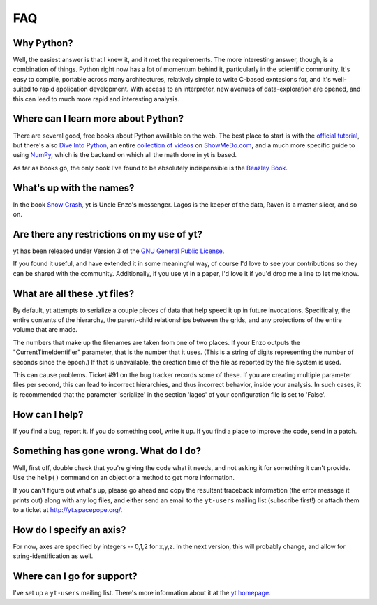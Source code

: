 FAQ
===

Why Python?
-----------

Well, the easiest answer is that I knew it, and it met the requirements.  The
more interesting answer, though, is a combination of things.  Python right now
has a lot of momentum behind it, particularly in the scientific community.
It's easy to compile, portable across many architectures, relatively simple to
write C-based exntesions for, and it's well-suited to rapid application
development.  With access to an interpreter, new avenues of data-exploration
are opened, and this can lead to much more rapid and interesting analysis.

Where can I learn more about Python?
------------------------------------

There are several good, free books about Python available on the web.  The best
place to start is with the `official tutorial <http://docs.python.org/tut/>`_,
but there's also `Dive Into Python <http://www.diveintopython.org/>`_, an
entire `collection of videos <http://showmedo.com/videos/python?topic=beginner_programming>`_ on 
`ShowMeDo.com <http://showmedo.com/>`_, and a much more specific guide to using
`NumPy <http://www.scipy.org/Tentative_NumPy_Tutorial>`_, which is the backend
on which all the math done in yt is based.

As far as books go, the only book I've found to be absolutely indispensible is
the `Beazley Book <http://www.amazon.com/exec/obidos/ASIN/0735710910>`_.

What's up with the names?
-------------------------

In the book `Snow Crash <http://en.wikipedia.org/wiki/Snow_Crash>`_, yt is
Uncle Enzo's messenger.  Lagos is the keeper of the data, Raven is a master
slicer, and so on.

Are there any restrictions on my use of yt?
-------------------------------------------

yt has been released under Version 3 of the 
`GNU General Public License <http://www.gnu.org/licenses/gpl.html>`_.

If you found it useful, and have extended it in some meaningful way, of course
I'd love to see your contributions so they can be shared with the community.
Additionally, if you use yt in a paper, I'd love it if you'd drop me a line to
let me know.

What are all these .yt files?
-----------------------------

By default, yt attempts to serialize a couple pieces of data that help speed it
up in future invocations.  Specifically, the entire contents of the hierarchy,
the parent-child relationships between the grids, and any projections of the
entire volume that are made.

The numbers that make up the filenames are taken from one of two places.  If
your Enzo outputs the "CurrentTimeIdentifier" parameter, that is the number that it
uses.  (This is a string of digits representing the number of seconds since the
epoch.)  If that is unavailable, the creation time of the file as reported by
the file system is used.

This can cause problems.  Ticket #91 on the bug tracker records some of these.
If you are creating multiple parameter files per second, this can lead to
incorrect hierarchies, and thus incorrect behavior, inside your analysis.  In
such cases, it is recommended that the parameter 'serialize' in the section
'lagos' of your configuration file is set to 'False'.

How can I help?
---------------

If you find a bug, report it.  If you do something cool, write it up.  If you
find a place to improve the code, send in a patch. 

Something has gone wrong.  What do I do?
----------------------------------------

Well, first off, double check that you're giving the code what it needs, and
not asking it for something it can't provide.  Use the ``help()`` command on
an object or a method to get more information.

If you can't figure out what's up, please go ahead and copy the resultant
traceback information (the error message it prints out) along with any log
files, and either send an email to the ``yt-users`` mailing list (subscribe
first!) or attach them to a ticket at `<http://yt.spacepope.org/>`_.  

.. _axis-specification:

How do I specify an axis?
-------------------------

For now, axes are specified by integers -- 0,1,2 for x,y,z.  In the next
version, this will probably change, and allow for string-identification as
well.

Where can I go for support?
---------------------------

I've set up a ``yt-users`` mailing list.  There's more information about it
at the `yt homepage <http://yt.spacepope.org>`_.
